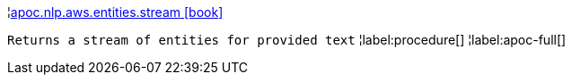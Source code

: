 ¦xref::overview/apoc.nlp.aws.entities/apoc.nlp.aws.entities.stream.adoc[apoc.nlp.aws.entities.stream icon:book[]] +

`Returns a stream of entities for provided text`
¦label:procedure[]
¦label:apoc-full[]
